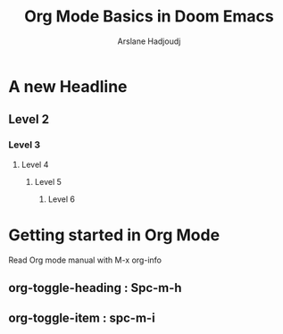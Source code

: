 #+TITLE: Org Mode Basics in Doom Emacs
#+DESCRIPTION: AN Org document to demonstrate org mode
#+AUTHOR: Arslane Hadjoudj

* A new Headline
** Level 2
*** Level 3
**** Level 4
***** Level 5
****** Level 6
* Getting started in Org Mode
    Read Org mode manual with M-x org-info
** org-toggle-heading : Spc-m-h
** org-toggle-item : spc-m-i
